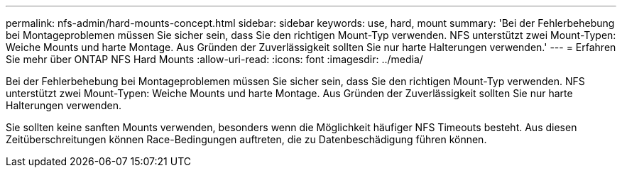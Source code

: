 ---
permalink: nfs-admin/hard-mounts-concept.html 
sidebar: sidebar 
keywords: use, hard, mount 
summary: 'Bei der Fehlerbehebung bei Montageproblemen müssen Sie sicher sein, dass Sie den richtigen Mount-Typ verwenden. NFS unterstützt zwei Mount-Typen: Weiche Mounts und harte Montage. Aus Gründen der Zuverlässigkeit sollten Sie nur harte Halterungen verwenden.' 
---
= Erfahren Sie mehr über ONTAP NFS Hard Mounts
:allow-uri-read: 
:icons: font
:imagesdir: ../media/


[role="lead"]
Bei der Fehlerbehebung bei Montageproblemen müssen Sie sicher sein, dass Sie den richtigen Mount-Typ verwenden. NFS unterstützt zwei Mount-Typen: Weiche Mounts und harte Montage. Aus Gründen der Zuverlässigkeit sollten Sie nur harte Halterungen verwenden.

Sie sollten keine sanften Mounts verwenden, besonders wenn die Möglichkeit häufiger NFS Timeouts besteht. Aus diesen Zeitüberschreitungen können Race-Bedingungen auftreten, die zu Datenbeschädigung führen können.
